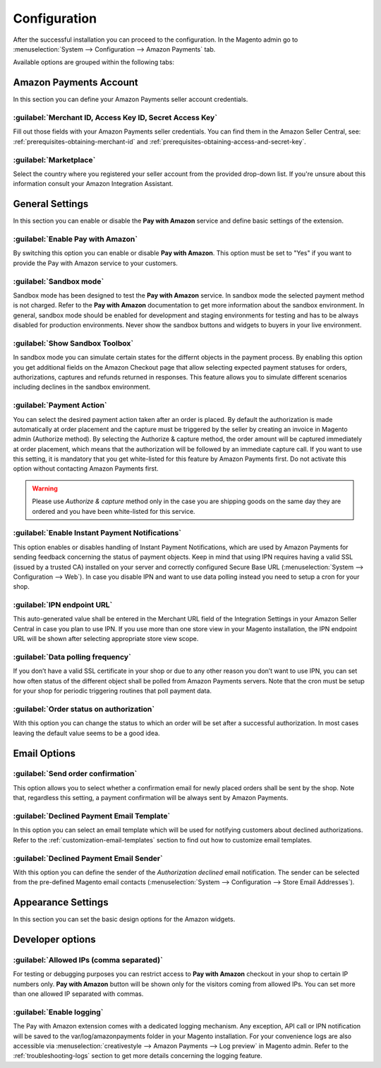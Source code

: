 .. _configuration:

Configuration
=============

After the successful installation you can proceed to the configuration. In the Magento admin go to :menuselection:`System --> Configuration --> Amazon Payments` tab. 

.. image:: /images/configuration_screenshot_1.png

Available options are grouped within the following tabs:

Amazon Payments Account
-----------------------

In this section you can define your Amazon Payments seller account credentials.

.. image:: /images/configuration_screenshot_2.png

.. _configuration-credentials:

:guilabel:`Merchant ID, Access Key ID, Secret Access Key`
~~~~~~~~~~~~~~~~~~~~~~~~~~~~~~~~~~~~~~~~~~~~~~~~~~~~~~~~~
Fill out those fields with your Amazon Payments seller credentials. You can find them in the Amazon Seller Central, see: :ref:`prerequisites-obtaining-merchant-id` and :ref:`prerequisites-obtaining-access-and-secret-key`.

.. _configuration-marketplace:

:guilabel:`Marketplace`
~~~~~~~~~~~~~~~~~~~~~~~
Select the country where you registered your seller account from the provided drop-down list. If you're unsure about this information consult your Amazon Integration Assistant.

General Settings
----------------

In this section you can enable or disable the **Pay with Amazon** service and define basic settings of the extension.

.. image:: /images/configuration_screenshot_3.png

:guilabel:`Enable Pay with Amazon`
~~~~~~~~~~~~~~~~~~~~~~~~~~~~~~~~~~
By switching this option you can enable or disable **Pay with Amazon**. This option must be set to "Yes" if you want to provide the Pay with Amazon service to your customers.

:guilabel:`Sandbox mode`
~~~~~~~~~~~~~~~~~~~~~~~~
Sandbox mode has been designed to test the **Pay with Amazon** service. In sandbox mode the selected payment method is not charged. Refer to the **Pay with Amazon** documentation to get more information about the sandbox environment. In general, sandbox mode should be enabled for development and staging environments for testing and has to be always disabled for production environments. Never show the sandbox buttons and widgets to buyers in your live environment.

:guilabel:`Show Sandbox Toolbox`
~~~~~~~~~~~~~~~~~~~~~~~~~~~~~~~~
In sandbox mode you can simulate certain states for the differnt objects in the payment process. By enabling this option you get additional fields on the Amazon Checkout page that allow selecting expected payment statuses for orders, authorizations, captures and refunds returned in responses. This feature allows you to simulate different scenarios including declines in the sandbox environment.

.. _configuration-payment-action:

:guilabel:`Payment Action`
~~~~~~~~~~~~~~~~~~~~~~~~~~
You can select the desired payment action taken after an order is placed. By default the authorization is made automatically at order placement and the capture must be triggered by the seller by creating an invoice in Magento admin (Authorize method).  By selecting the Authorize & capture method, the order amount will be captured immediately at order placement, which means that the authorization will be followed by an immediate capture call. If you want to use this setting, it is mandatory that you get white-listed for this feature by Amazon Payments first. Do not activate this option without contacting Amazon Payments first.

.. warning:: Please use `Authorize & capture` method only in the case you are shipping goods on the same day they are ordered and you have been white-listed for this service.

:guilabel:`Enable Instant Payment Notifications`
~~~~~~~~~~~~~~~~~~~~~~~~~~~~~~~~~~~~~~~~~~~~~~~~
This option enables or disables handling of Instant Payment Notifications, which are used by Amazon Payments for sending feedback concerning the status of payment objects. Keep in mind that using IPN requires having a valid SSL (issued by a trusted CA) installed on your server and correctly configured Secure Base URL (:menuselection:`System --> Configuration --> Web`). In case you disable IPN and want to use data polling instead you need to setup a cron for your shop.

.. _configuration-ipn-endpoint-url:

:guilabel:`IPN endpoint URL`
~~~~~~~~~~~~~~~~~~~~~~~~~~~~
This auto-generated value shall be entered in the Merchant URL field of the Integration Settings in your Amazon Seller Central in case you plan to use IPN. If you use more than one store view in your Magento installation, the IPN endpoint URL will be shown after selecting appropriate store view scope.

:guilabel:`Data polling frequency`
~~~~~~~~~~~~~~~~~~~~~~~~~~~~~~~~~~
If you don’t have a valid SSL certificate in your shop or due to any other reason you don’t want to use IPN, you can set how often status of the different object shall be polled from Amazon Payments servers. Note that the cron must be setup for your shop for periodic triggering routines that poll payment data.

:guilabel:`Order status on authorization`
~~~~~~~~~~~~~~~~~~~~~~~~~~~~~~~~~~~~~~~~~
With this option you can change the status to which an order will be set after a successful authorization. In most cases leaving the default value seems to be a good idea.


Email Options
-------------

.. image:: /images/configuration_screenshot_4.png

.. _configuration-order-confirmation:

:guilabel:`Send order confirmation`
~~~~~~~~~~~~~~~~~~~~~~~~~~~~~~~~~~~
This option allows you to select whether a confirmation email for newly placed orders shall be sent by the shop. Note that, regardless this setting, a payment confirmation will be always sent by Amazon Payments.

.. _configuration-declined-payment-email:

:guilabel:`Declined Payment Email Template`
~~~~~~~~~~~~~~~~~~~~~~~~~~~~~~~~~~~~~~~~~~~
In this option you can select an email template which will be used for notifying customers about declined authorizations. Refer to the :ref:`customization-email-templates` section to find out how to customize email templates.

:guilabel:`Declined Payment Email Sender`
~~~~~~~~~~~~~~~~~~~~~~~~~~~~~~~~~~~~~~~~~
With this option you can define the sender of the `Authorization declined` email notification. The sender can be selected from the pre-defined Magento email contacts (:menuselection:`System --> Configuration --> Store Email Addresses`).


.. _configuration-appearance-settings:

Appearance Settings
-------------------

In this section you can set the basic design options for the Amazon widgets.

.. image:: /images/configuration_screenshot_5.png


Developer options
-----------------

.. image:: /images/configuration_screenshot_6.png

:guilabel:`Allowed IPs (comma separated)`
~~~~~~~~~~~~~~~~~~~~~~~~~~~~~~~~~~~~~~~~~
For testing or debugging purposes you can restrict access to **Pay with Amazon** checkout in your shop to certain IP numbers only. **Pay with Amazon** button will be shown only for the visitors coming from allowed IPs. You can set more than one allowed IP separated with commas.

.. _configuration-logs:

:guilabel:`Enable logging`
~~~~~~~~~~~~~~~~~~~~~~~~~~
The Pay with Amazon extension comes with a dedicated logging mechanism. Any exception, API call or IPN notification will be saved to the var/log/amazonpayments folder in your Magento installation. For your convenience logs are also accessible via :menuselection:`creativestyle --> Amazon Payments --> Log preview` in Magento admin. Refer to the :ref:`troubleshooting-logs` section to get more details concerning the logging feature.
